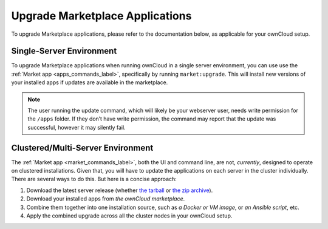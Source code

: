 ================================
Upgrade Marketplace Applications
================================

To upgrade Marketplace applications, please refer to the documentation below, as applicable for your ownCloud setup.

Single-Server Environment
-------------------------

To upgrade Marketplace applications when running ownCloud in a single server environment, you can use use the :ref:`Market app <apps_commands_label>`, specifically by running ``market:upgrade``.
This will install new versions of your installed apps if updates are available in the marketplace.

.. note::
   The user running the update command, which will likely be your webserver user, needs write permission for the ``/apps`` folder. 
   If they don’t have write permission, the command may report that the update was successful, however it may silently fail.

Clustered/Multi-Server Environment
----------------------------------

The :ref:`Market app <market_commands_label>`, both the UI and command line, are not, *currently*, designed to operate on clustered installations.
Given that, you will have to update the applications on each server in the cluster individually. 
There are several ways to do this.
But here is a concise approach:

#. Download the latest server release (whether `the tarball`_ or `the zip archive`_).
#. Download your installed apps from `the ownCloud marketplace`.
#. Combine them together into one installation source, such as *a Docker or VM image*, or *an Ansible script*, etc.
#. Apply the combined upgrade across all the cluster nodes in your ownCloud setup.

.. Links
   
.. _the tarball: https://download.owncloud.org/community/owncloud-10.0.3.tar.bz2
.. _the zip archive: https://download.owncloud.org/community/owncloud-10.0.3.zip
.. _the ownCloud marketplace: https://marketplace.owncloud.com/
